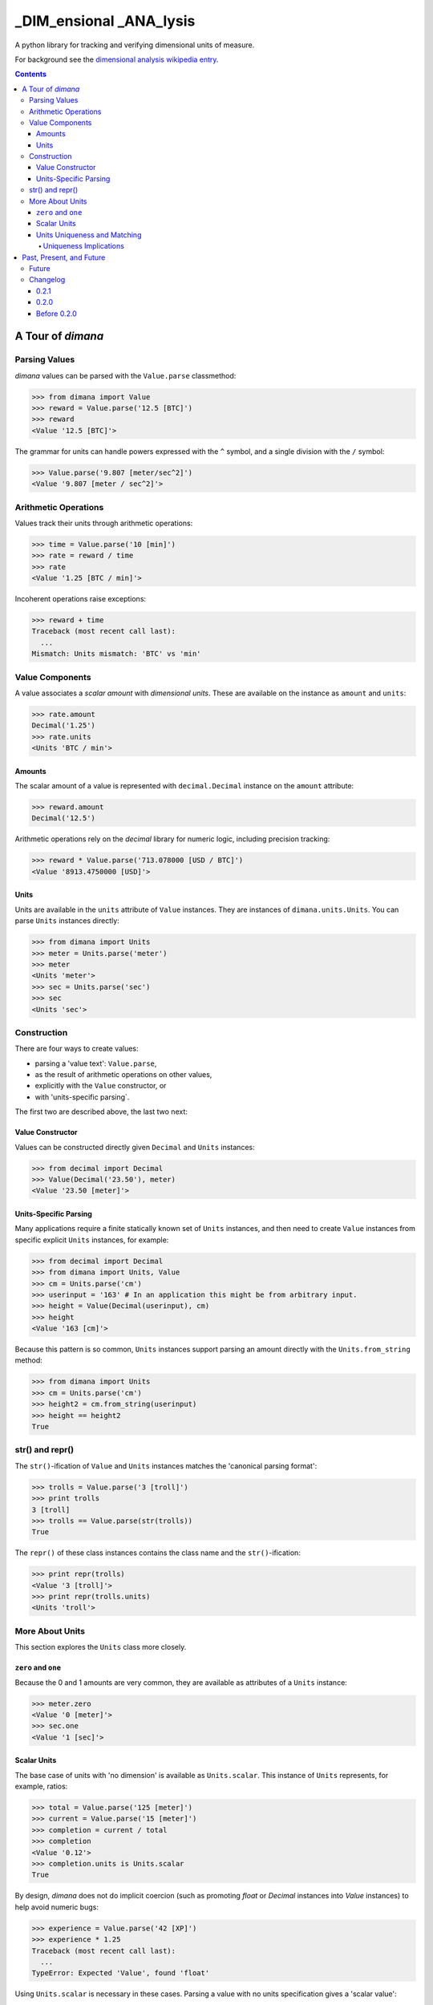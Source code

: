 ========================
_DIM_ensional _ANA_lysis
========================

A python library for tracking and verifying dimensional units of measure.

For background see the `dimensional analysis wikipedia entry`_.

.. _`dimensional analysis wikipedia entry`: https://en.wikipedia.org/wiki/Dimensional_analysis

.. contents::

A Tour of `dimana`
==================

Parsing Values
--------------

`dimana` values can be parsed with the ``Value.parse`` classmethod:

.. code:: python

   >>> from dimana import Value
   >>> reward = Value.parse('12.5 [BTC]')
   >>> reward
   <Value '12.5 [BTC]'>

The grammar for units can handle powers expressed with the ``^`` symbol,
and a single division with the ``/`` symbol:

.. code:: python

   >>> Value.parse('9.807 [meter/sec^2]')
   <Value '9.807 [meter / sec^2]'>

Arithmetic Operations
---------------------

Values track their units through arithmetic operations:

.. code:: python

   >>> time = Value.parse('10 [min]')
   >>> rate = reward / time
   >>> rate
   <Value '1.25 [BTC / min]'>

Incoherent operations raise exceptions:

.. code:: python

   >>> reward + time
   Traceback (most recent call last):
     ...
   Mismatch: Units mismatch: 'BTC' vs 'min'

Value Components
----------------

A value associates a `scalar amount` with `dimensional units`. These
are available on the instance as ``amount`` and ``units``:

.. code:: python

   >>> rate.amount
   Decimal('1.25')
   >>> rate.units
   <Units 'BTC / min'>

Amounts
~~~~~~~

The scalar amount of a value is represented with ``decimal.Decimal``
instance on the ``amount`` attribute:

.. code:: python

   >>> reward.amount
   Decimal('12.5')

Arithmetic operations rely on the `decimal` library for numeric logic,
including precision tracking:

.. code:: python

   >>> reward * Value.parse('713.078000 [USD / BTC]')
   <Value '8913.4750000 [USD]'>

Units
~~~~~

Units are available in the ``units`` attribute of ``Value``
instances. They are instances of ``dimana.units.Units``. You can parse
``Units`` instances directly:

.. code:: python

   >>> from dimana import Units
   >>> meter = Units.parse('meter')
   >>> meter
   <Units 'meter'>
   >>> sec = Units.parse('sec')
   >>> sec
   <Units 'sec'>

Construction
------------

There are four ways to create values:

* parsing a 'value text': ``Value.parse``,
* as the result of arithmetic operations on other values,
* explicitly with the ``Value`` constructor, or
* with 'units-specific parsing`.

The first two are described above, the last two next:

Value Constructor
~~~~~~~~~~~~~~~~~

Values can be constructed directly given ``Decimal`` and ``Units`` instances:

.. code:: python

   >>> from decimal import Decimal
   >>> Value(Decimal('23.50'), meter)
   <Value '23.50 [meter]'>

Units-Specific Parsing
~~~~~~~~~~~~~~~~~~~~~~

Many applications require a finite statically known set of ``Units``
instances, and then need to create ``Value`` instances from specific
explicit ``Units`` instances, for example:

.. code:: python

   >>> from decimal import Decimal
   >>> from dimana import Units, Value
   >>> cm = Units.parse('cm')
   >>> userinput = '163' # In an application this might be from arbitrary input.
   >>> height = Value(Decimal(userinput), cm)
   >>> height
   <Value '163 [cm]'>

Because this pattern is so common, ``Units`` instances support parsing
an amount directly with the ``Units.from_string`` method:

.. code:: python

   >>> from dimana import Units
   >>> cm = Units.parse('cm')
   >>> height2 = cm.from_string(userinput)
   >>> height == height2
   True

str() and repr()
----------------

The ``str()``\ -ification of ``Value`` and ``Units`` instances matches the
'canonical parsing format':

.. code:: python

   >>> trolls = Value.parse('3 [troll]')
   >>> print trolls
   3 [troll]
   >>> trolls == Value.parse(str(trolls))
   True

The ``repr()`` of these class instances contains the class name and the
``str()``\ -ification:

.. code:: python

   >>> print repr(trolls)
   <Value '3 [troll]'>
   >>> print repr(trolls.units)
   <Units 'troll'>

More About Units
----------------

This section explores the ``Units`` class more closely.

``zero`` and ``one``
~~~~~~~~~~~~~~~~~~~~

Because the 0 and 1 amounts are very common, they are available as
attributes of a ``Units`` instance:

.. code:: python

   >>> meter.zero
   <Value '0 [meter]'>
   >>> sec.one
   <Value '1 [sec]'>

Scalar Units
~~~~~~~~~~~~

The base case of units with 'no dimension' is available as
``Units.scalar``. This instance of ``Units`` represents, for example,
ratios:

.. code:: python

   >>> total = Value.parse('125 [meter]')
   >>> current = Value.parse('15 [meter]')
   >>> completion = current / total
   >>> completion
   <Value '0.12'>
   >>> completion.units is Units.scalar
   True

By design, `dimana` does not do implicit coercion (such as promoting
`float` or `Decimal` instances into `Value` instances) to help avoid
numeric bugs:

.. code:: python

   >>> experience = Value.parse('42 [XP]')
   >>> experience * 1.25
   Traceback (most recent call last):
     ...
   TypeError: Expected 'Value', found 'float'

Using ``Units.scalar`` is necessary in these cases. Parsing
a value with no units specification gives a 'scalar value':

.. code:: python

   >>> experience * Value.parse('1.25')
   <Value '52.50 [XP]'>

Units Uniqueness and Matching
~~~~~~~~~~~~~~~~~~~~~~~~~~~~~

There is a single instance of ``Units`` for each combination of unit:

.. code:: python

   >>> (meter + meter) is meter
   True
   >>> (meter / sec) is Units.parse('meter / sec')
   True

Thus, to test if two ``Units`` instances represent the same units,
just use the ``is`` operator:

.. code:: python

   >>> if meter is (Units.parse('meter / sec') * sec):
   ...     print 'Yes, it is meters.'
   ...
   Yes, it is meters.

The ``Units.match`` method does such a check and raises ``Units.Mismatch``
if the units do not match:

.. code:: python

   >>> meter.match(Units.parse('meter / sec') * sec)
   >>> meter.match(Units.parse('meter / sec^2') * sec)
   Traceback (most recent call last):
     ...
   Mismatch: Units mismatch: 'meter' vs 'meter / sec'

Uniqueness Implications
+++++++++++++++++++++++

This uniqueness depends globally on the unit string names, so if a large
application depended on two completely separate libraries, each of which
rely on `dimana`, and both libraries define ``<Units 's'>`` they will
be using the same instance. This could be a problem if, for example,
one library uses the ``s`` to represent `seconds` while the other uses
it to represent a `satisfaction point` rating system.

Each instance of ``Units`` persists to the end of the process, so
instantiating ``Units`` dynamically could present a resource management
problem, especially if a malicious entity can instantiate arbitrary
unit types.

(The plan is to wait for real life applications that encounter these
problems before adding complexity to this package.)


Past, Present, and Future
=========================

Future
------

There is no definite roadmap other than to adapt to existing users'
needs. However, some potential new features would be:

- Python 3 support with an identical API.
- Support for more numeric operations.
- More streamlined interaction with ``decimal``, such as for rounding a
  ``Value`` to a given precision.
- Add an 'expression evaluator' for quick-and-easy interactive interpreter
  calculations, eg: ``dimana.eval``
- Add a commandline wrapper around ``eval``.

Changelog
---------

0.2.1
~~~~~

- Extended the README.rst to have a more complete overview, a future
  roadmap, and this changelog.
- Made several breaking API changes:

  + Now toplevel ``dimana`` only publicly exposes ``Units`` and ``Value``.
  + Introduced ``Units.from_string`` parser.
  + Introduced ``zero`` and ``one`` properties of ``Units`` instances.
  + Renamed the old ``Value.decimal`` attribute to ``Value.amount``.

0.2.0
~~~~~

- Added code examples in README.rst and hooked doctests of that
  documentation into the unittest suite.
- Pivoted the API to the separation between ``Value`` and ``Units``
  with the two ``parse`` methods.
- Strict requirement of ``Decimal`` instances without implicit coercion.

Before 0.2.0
~~~~~~~~~~~~

The 0.1 line of `dimana` had a very different interface based on a
single `Dimana` class, and a more rudimentary parser, and was generally
a messier proof-of-concept.

There was no representation of the modern ``Units`` instances, rather
only the equivalent of ``Value`` instances.

It used dynamic type generation for what is not each instance of
``Units``.

It had less obvious error messages and less complete unit testing.

It had no documentation and no doctests.

